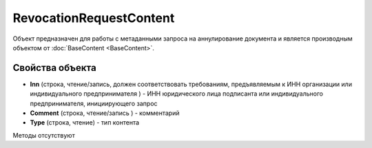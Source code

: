 ﻿RevocationRequestContent
========================

Объект предназначен для работы с метаданными запроса на аннулирование документа 
и является производным объектом от :doc:`BaseContent <BaseContent>`.

Свойства объекта
----------------


- **Inn** (строка, чтение/запись, должен соответствовать требованиям, предъявляемым к ИНН организации или индивидуального предпринимателя ) - 
  ИНН юридического лица подписанта или индивидуального предпринимателя, инициирующего запрос

- **Comment** (строка, чтение/запись ) - комментарий

- **Type** (строка, чтение) - тип контента


Методы отсутствуют
